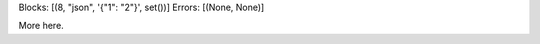 Blocks: [(8, "json", '{"1": "2"}', set())]
Errors: [(None, None)]

..  highlight:: python

..  code-block:: json
    :caption: text

    {"1": "2"}

More here.
